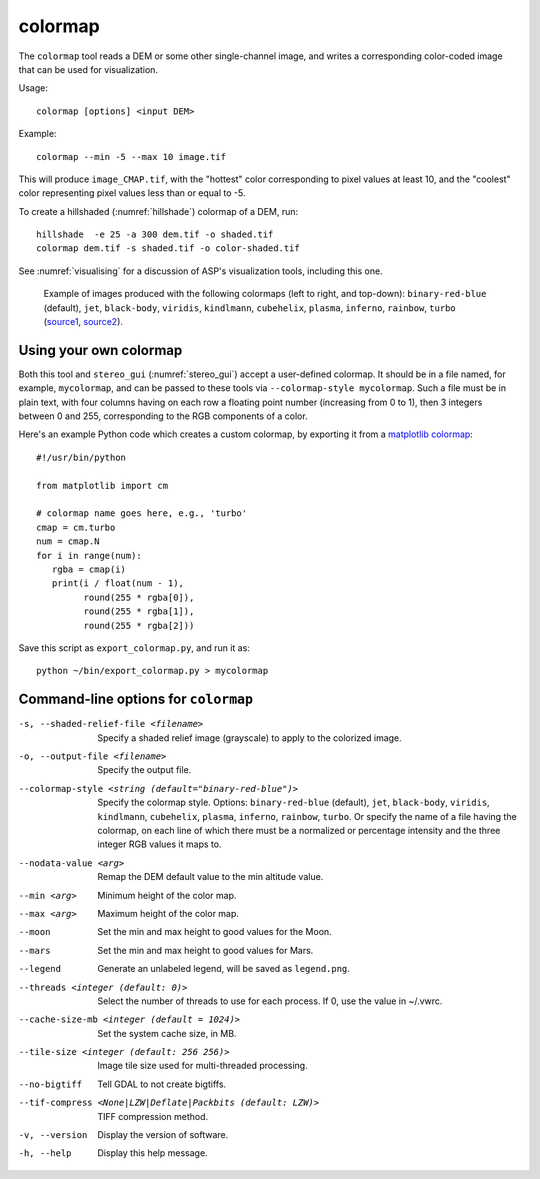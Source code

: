 .. _colormap:

colormap
--------

The ``colormap`` tool reads a DEM or some other single-channel image,
and writes a corresponding color-coded image that can be used
for visualization.

Usage::

    colormap [options] <input DEM>

Example::

    colormap --min -5 --max 10 image.tif

This will produce ``image_CMAP.tif``, with the "hottest" color
corresponding to pixel values at least 10, and the "coolest" color
representing pixel values less than or equal to -5.

To create a hillshaded (:numref:`hillshade`) colormap of a DEM, run::

    hillshade  -e 25 -a 300 dem.tif -o shaded.tif
    colormap dem.tif -s shaded.tif -o color-shaded.tif

See :numref:`visualising` for a discussion of ASP's visualization
tools, including this one.

.. figure:: ../images/colormaps.png
   :name: Colormaps

   Example of images produced with the following colormaps (left to
   right, and top-down): ``binary-red-blue`` (default), 
   ``jet``, ``black-body``, ``viridis``, ``kindlmann``,
   ``cubehelix``, ``plasma``, ``inferno``, ``rainbow``, ``turbo``
   (`source1
   <http://www.kennethmoreland.com/color-advice/>`_, `source2
   <https://matplotlib.org/stable/tutorials/colors/colormaps.html>`_).

Using your own colormap
^^^^^^^^^^^^^^^^^^^^^^^

Both this tool and ``stereo_gui`` (:numref:`stereo_gui`) accept a
user-defined colormap. It should be in a file named, for example,
``mycolormap``, and can be passed to these tools via ``--colormap-style
mycolormap``.  Such a file must be in plain text, with four columns
having on each row a floating point number (increasing from 0 to 1),
then 3 integers between 0 and 255, corresponding to the RGB components
of a color.

Here's an example Python code which creates a custom colormap, by 
exporting it from a `matplotlib colormap
<https://matplotlib.org/stable/tutorials/colors/colormaps.html>`_::

    #!/usr/bin/python
    
    from matplotlib import cm
    
    # colormap name goes here, e.g., 'turbo'
    cmap = cm.turbo 
    num = cmap.N
    for i in range(num):
       rgba = cmap(i)
       print(i / float(num - 1),
             round(255 * rgba[0]),
             round(255 * rgba[1]),
             round(255 * rgba[2]))

Save this script as ``export_colormap.py``, and run it as::

    python ~/bin/export_colormap.py > mycolormap

Command-line options for ``colormap``
^^^^^^^^^^^^^^^^^^^^^^^^^^^^^^^^^^^^^

-s, --shaded-relief-file <filename>
    Specify a shaded relief image (grayscale) to apply to the
    colorized image.

-o, --output-file <filename>
    Specify the output file.

--colormap-style <string (default="binary-red-blue")>
    Specify the colormap style.  Options: ``binary-red-blue``
    (default), ``jet``, ``black-body``, ``viridis``, ``kindlmann``,
    ``cubehelix``, ``plasma``, ``inferno``, ``rainbow``, ``turbo``.
    Or specify the name of a file having the colormap, on each line of
    which there must be a normalized or percentage intensity and the
    three integer RGB values it maps to.

--nodata-value <arg>
    Remap the DEM default value to the min altitude value.

--min <arg>
    Minimum height of the color map.

--max <arg>
    Maximum height of the color map.

--moon
    Set the min and max height to good values for the Moon.

--mars
    Set the min and max height to good values for Mars.

--legend
    Generate an unlabeled legend, will be saved as ``legend.png``.

--threads <integer (default: 0)>
    Select the number of threads to use for each process. If 0, use
    the value in ~/.vwrc.

--cache-size-mb <integer (default = 1024)>
    Set the system cache size, in MB.

--tile-size <integer (default: 256 256)>
    Image tile size used for multi-threaded processing.

--no-bigtiff
    Tell GDAL to not create bigtiffs.

--tif-compress <None|LZW|Deflate|Packbits (default: LZW)>
    TIFF compression method.

-v, --version
    Display the version of software.

-h, --help
    Display this help message.
